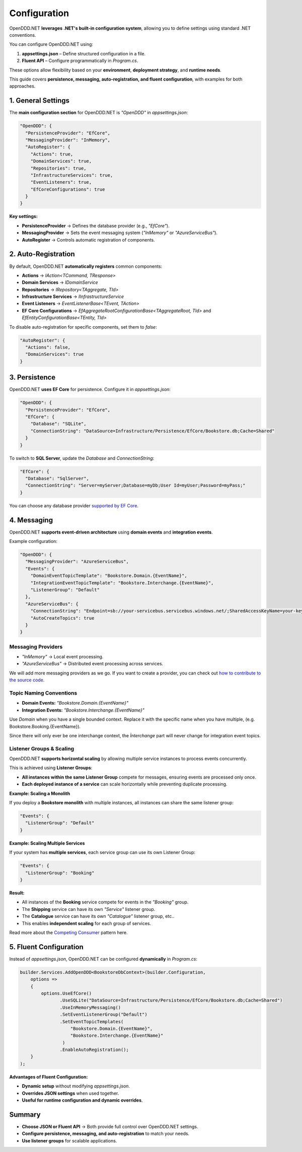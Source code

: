 .. _configuration:

#############
Configuration
#############

OpenDDD.NET **leverages .NET's built-in configuration system**, allowing you to define settings using standard .NET conventions.

You can configure OpenDDD.NET using:

1. **appsettings.json** – Define structured configuration in a file.
2. **Fluent API** – Configure programmatically in `Program.cs`.

These options allow flexibility based on your **environment**, **deployment strategy**, and **runtime needs**.

This guide covers **persistence, messaging, auto-registration, and fluent configuration**, with examples for both approaches.

*******************
1. General Settings
*******************

The **main configuration section** for OpenDDD.NET is `"OpenDDD"` in `appsettings.json`:

.. code-block:: json

    "OpenDDD": {
      "PersistenceProvider": "EfCore",
      "MessagingProvider": "InMemory",
      "AutoRegister": {
        "Actions": true,
        "DomainServices": true,
        "Repositories": true,
        "InfrastructureServices": true,
        "EventListeners": true,
        "EfCoreConfigurations": true
      }
    }

**Key settings:**

- **PersistenceProvider** → Defines the database provider (e.g., `"EfCore"`).
- **MessagingProvider** → Sets the event messaging system (`"InMemory"` or `"AzureServiceBus"`).
- **AutoRegister** → Controls automatic registration of components.

********************
2. Auto-Registration
********************

By default, OpenDDD.NET **automatically registers** common components:

- **Actions** → `IAction<TCommand, TResponse>`
- **Domain Services** → `IDomainService`
- **Repositories** → `IRepository<TAggregate, TId>`
- **Infrastructure Services** → `IInfrastructureService`
- **Event Listeners** → `EventListenerBase<TEvent, TAction>`
- **EF Core Configurations** → `EfAggregateRootConfigurationBase<TAggregateRoot, TId>` and `EfEntityConfigurationBase<TEntity, TId>`

To disable auto-registration for specific components, set them to `false`:

.. code-block:: json

    "AutoRegister": {
      "Actions": false,
      "DomainServices": true
    }

**************
3. Persistence
**************

OpenDDD.NET **uses EF Core** for persistence. Configure it in `appsettings.json`:

.. code-block:: json

    "OpenDDD": {
      "PersistenceProvider": "EfCore",
      "EfCore": {
        "Database": "SQLite",
        "ConnectionString": "DataSource=Infrastructure/Persistence/EfCore/Bookstore.db;Cache=Shared"
      }
    }

To switch to **SQL Server**, update the `Database` and `ConnectionString`:

.. code-block:: json

    "EfCore": {
      "Database": "SqlServer",
      "ConnectionString": "Server=myServer;Database=myDb;User Id=myUser;Password=myPass;"
    }

You can choose any database provider `supported by EF Core <https://learn.microsoft.com/en-us/ef/core/providers/?tabs=dotnet-core-cli>`_.

************
4. Messaging
************

OpenDDD.NET **supports event-driven architecture** using **domain events** and **integration events**.

Example configuration:

.. code-block:: json

    "OpenDDD": {
      "MessagingProvider": "AzureServiceBus",
      "Events": {
        "DomainEventTopicTemplate": "Bookstore.Domain.{EventName}",
        "IntegrationEventTopicTemplate": "Bookstore.Interchange.{EventName}",
        "ListenerGroup": "Default"
      },
      "AzureServiceBus": {
        "ConnectionString": "Endpoint=sb://your-servicebus.servicebus.windows.net/;SharedAccessKeyName=your-key;SharedAccessKey=your-key",
        "AutoCreateTopics": true
      }
    }

-----------------------
**Messaging Providers**
-----------------------

- `"InMemory"` → Local event processing.
- `"AzureServiceBus"` → Distributed event processing across services.

We will add more messaging providers as we go. If you want to create a provider, you can check out `how to contribute to the source code <https://github.com/runemalm/OpenDDD.NET/blob/master/CONTRIBUTING.md>`_.

----------------------------
**Topic Naming Conventions**
----------------------------

- **Domain Events:** `"Bookstore.Domain.{EventName}"`
- **Integration Events:** `"Bookstore.Interchange.{EventName}"`

Use `Domain` when you have a single bounded context. Replace it with the specific name when you have multiple, (e.g. Bookstore.Booking.{EventName}).

Since there will only ever be one interchange context, the `Ìnterchange` part will never change for integration event topics.

------------------------------
**Listener Groups & Scaling**
------------------------------

OpenDDD.NET **supports horizontal scaling** by allowing multiple service instances to process events concurrently.  

This is achieved using **Listener Groups**:  

- **All instances within the same Listener Group** compete for messages, ensuring events are processed only once.  
- **Each deployed instance of a service** can scale horizontally while preventing duplicate processing.  

**Example: Scaling a Monolith**

If you deploy a **Bookstore monolith** with multiple instances, all instances can share the same listener group:

.. code-block:: json

    "Events": {
      "ListenerGroup": "Default"
    }

**Example: Scaling Multiple Services**

If your system has **multiple services**, each service group can use its own Listener Group:

.. code-block:: json

    "Events": {
      "ListenerGroup": "Booking"
    }

**Result:**  

- All instances of the **Booking** service compete for events in the `"Booking"` group.
- The **Shipping** service can have its own `"Service"` listener group.
- The **Catalogue** service can have its own `"Catalogue"` listener group, etc..
- This enables **independent scaling** for each group of services.

Read more about the `Competing Consumer <https://learn.microsoft.com/en-us/azure/architecture/patterns/competing-consumers>`_ pattern here.

***********************
5. Fluent Configuration
***********************

Instead of `appsettings.json`, OpenDDD.NET can be configured **dynamically** in `Program.cs`:

.. code-block:: csharp

    builder.Services.AddOpenDDD<BookstoreDbContext>(builder.Configuration, 
        options =>  
        {  
            options.UseEfCore()
                   .UseSQLite("DataSource=Infrastructure/Persistence/EfCore/Bookstore.db;Cache=Shared")
                   .UseInMemoryMessaging()
                   .SetEventListenerGroup("Default")
                   .SetEventTopicTemplates(
                       "Bookstore.Domain.{EventName}",
                       "Bookstore.Interchange.{EventName}"
                    )
                   .EnableAutoRegistration();
        }
    );

**Advantages of Fluent Configuration:**

- **Dynamic setup** without modifying `appsettings.json`.
- **Overrides JSON settings** when used together.
- **Useful for runtime configuration and dynamic overrides**.

*******
Summary
*******

- **Choose JSON or Fluent API** → Both provide full control over OpenDDD.NET settings.
- **Configure persistence, messaging, and auto-registration** to match your needs.
- **Use listener groups** for scalable applications.
